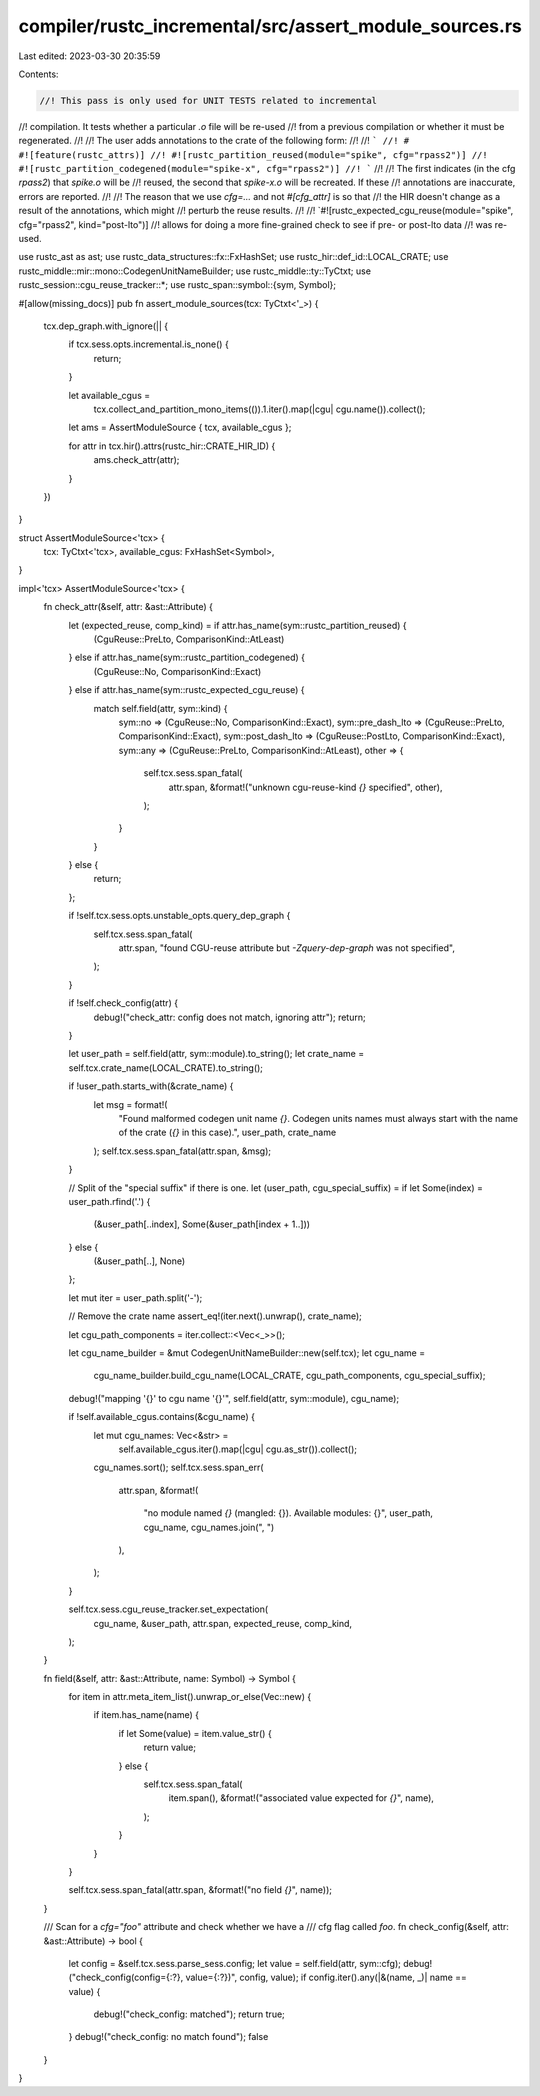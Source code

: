 compiler/rustc_incremental/src/assert_module_sources.rs
=======================================================

Last edited: 2023-03-30 20:35:59

Contents:

.. code-block:: rs

    //! This pass is only used for UNIT TESTS related to incremental
//! compilation. It tests whether a particular `.o` file will be re-used
//! from a previous compilation or whether it must be regenerated.
//!
//! The user adds annotations to the crate of the following form:
//!
//! ```
//! # #![feature(rustc_attrs)]
//! #![rustc_partition_reused(module="spike", cfg="rpass2")]
//! #![rustc_partition_codegened(module="spike-x", cfg="rpass2")]
//! ```
//!
//! The first indicates (in the cfg `rpass2`) that `spike.o` will be
//! reused, the second that `spike-x.o` will be recreated. If these
//! annotations are inaccurate, errors are reported.
//!
//! The reason that we use `cfg=...` and not `#[cfg_attr]` is so that
//! the HIR doesn't change as a result of the annotations, which might
//! perturb the reuse results.
//!
//! `#![rustc_expected_cgu_reuse(module="spike", cfg="rpass2", kind="post-lto")]
//! allows for doing a more fine-grained check to see if pre- or post-lto data
//! was re-used.

use rustc_ast as ast;
use rustc_data_structures::fx::FxHashSet;
use rustc_hir::def_id::LOCAL_CRATE;
use rustc_middle::mir::mono::CodegenUnitNameBuilder;
use rustc_middle::ty::TyCtxt;
use rustc_session::cgu_reuse_tracker::*;
use rustc_span::symbol::{sym, Symbol};

#[allow(missing_docs)]
pub fn assert_module_sources(tcx: TyCtxt<'_>) {
    tcx.dep_graph.with_ignore(|| {
        if tcx.sess.opts.incremental.is_none() {
            return;
        }

        let available_cgus =
            tcx.collect_and_partition_mono_items(()).1.iter().map(|cgu| cgu.name()).collect();

        let ams = AssertModuleSource { tcx, available_cgus };

        for attr in tcx.hir().attrs(rustc_hir::CRATE_HIR_ID) {
            ams.check_attr(attr);
        }
    })
}

struct AssertModuleSource<'tcx> {
    tcx: TyCtxt<'tcx>,
    available_cgus: FxHashSet<Symbol>,
}

impl<'tcx> AssertModuleSource<'tcx> {
    fn check_attr(&self, attr: &ast::Attribute) {
        let (expected_reuse, comp_kind) = if attr.has_name(sym::rustc_partition_reused) {
            (CguReuse::PreLto, ComparisonKind::AtLeast)
        } else if attr.has_name(sym::rustc_partition_codegened) {
            (CguReuse::No, ComparisonKind::Exact)
        } else if attr.has_name(sym::rustc_expected_cgu_reuse) {
            match self.field(attr, sym::kind) {
                sym::no => (CguReuse::No, ComparisonKind::Exact),
                sym::pre_dash_lto => (CguReuse::PreLto, ComparisonKind::Exact),
                sym::post_dash_lto => (CguReuse::PostLto, ComparisonKind::Exact),
                sym::any => (CguReuse::PreLto, ComparisonKind::AtLeast),
                other => {
                    self.tcx.sess.span_fatal(
                        attr.span,
                        &format!("unknown cgu-reuse-kind `{}` specified", other),
                    );
                }
            }
        } else {
            return;
        };

        if !self.tcx.sess.opts.unstable_opts.query_dep_graph {
            self.tcx.sess.span_fatal(
                attr.span,
                "found CGU-reuse attribute but `-Zquery-dep-graph` was not specified",
            );
        }

        if !self.check_config(attr) {
            debug!("check_attr: config does not match, ignoring attr");
            return;
        }

        let user_path = self.field(attr, sym::module).to_string();
        let crate_name = self.tcx.crate_name(LOCAL_CRATE).to_string();

        if !user_path.starts_with(&crate_name) {
            let msg = format!(
                "Found malformed codegen unit name `{}`. \
                Codegen units names must always start with the name of the \
                crate (`{}` in this case).",
                user_path, crate_name
            );
            self.tcx.sess.span_fatal(attr.span, &msg);
        }

        // Split of the "special suffix" if there is one.
        let (user_path, cgu_special_suffix) = if let Some(index) = user_path.rfind('.') {
            (&user_path[..index], Some(&user_path[index + 1..]))
        } else {
            (&user_path[..], None)
        };

        let mut iter = user_path.split('-');

        // Remove the crate name
        assert_eq!(iter.next().unwrap(), crate_name);

        let cgu_path_components = iter.collect::<Vec<_>>();

        let cgu_name_builder = &mut CodegenUnitNameBuilder::new(self.tcx);
        let cgu_name =
            cgu_name_builder.build_cgu_name(LOCAL_CRATE, cgu_path_components, cgu_special_suffix);

        debug!("mapping '{}' to cgu name '{}'", self.field(attr, sym::module), cgu_name);

        if !self.available_cgus.contains(&cgu_name) {
            let mut cgu_names: Vec<&str> =
                self.available_cgus.iter().map(|cgu| cgu.as_str()).collect();
            cgu_names.sort();
            self.tcx.sess.span_err(
                attr.span,
                &format!(
                    "no module named `{}` (mangled: {}). Available modules: {}",
                    user_path,
                    cgu_name,
                    cgu_names.join(", ")
                ),
            );
        }

        self.tcx.sess.cgu_reuse_tracker.set_expectation(
            cgu_name,
            &user_path,
            attr.span,
            expected_reuse,
            comp_kind,
        );
    }

    fn field(&self, attr: &ast::Attribute, name: Symbol) -> Symbol {
        for item in attr.meta_item_list().unwrap_or_else(Vec::new) {
            if item.has_name(name) {
                if let Some(value) = item.value_str() {
                    return value;
                } else {
                    self.tcx.sess.span_fatal(
                        item.span(),
                        &format!("associated value expected for `{}`", name),
                    );
                }
            }
        }

        self.tcx.sess.span_fatal(attr.span, &format!("no field `{}`", name));
    }

    /// Scan for a `cfg="foo"` attribute and check whether we have a
    /// cfg flag called `foo`.
    fn check_config(&self, attr: &ast::Attribute) -> bool {
        let config = &self.tcx.sess.parse_sess.config;
        let value = self.field(attr, sym::cfg);
        debug!("check_config(config={:?}, value={:?})", config, value);
        if config.iter().any(|&(name, _)| name == value) {
            debug!("check_config: matched");
            return true;
        }
        debug!("check_config: no match found");
        false
    }
}


